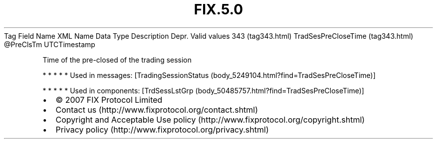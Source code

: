 .TH FIX.5.0 "" "" "Tag #343"
Tag
Field Name
XML Name
Data Type
Description
Depr.
Valid values
343 (tag343.html)
TradSesPreCloseTime (tag343.html)
\@PreClsTm
UTCTimestamp
.PP
Time of the pre-closed of the trading session
.PP
   *   *   *   *   *
Used in messages:
[TradingSessionStatus (body_5249104.html?find=TradSesPreCloseTime)]
.PP
   *   *   *   *   *
Used in components:
[TrdSessLstGrp (body_50485757.html?find=TradSesPreCloseTime)]

.PD 0
.P
.PD

.PP
.PP
.IP \[bu] 2
© 2007 FIX Protocol Limited
.IP \[bu] 2
Contact us (http://www.fixprotocol.org/contact.shtml)
.IP \[bu] 2
Copyright and Acceptable Use policy (http://www.fixprotocol.org/copyright.shtml)
.IP \[bu] 2
Privacy policy (http://www.fixprotocol.org/privacy.shtml)
